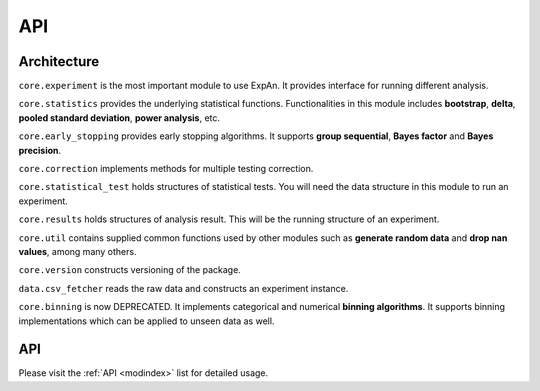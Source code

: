 
===================
API
===================


Architecture
---------------
``core.experiment`` is the most important module to use ExpAn.
It provides interface for running different analysis.

``core.statistics`` provides the underlying statistical functions.
Functionalities in this module includes **bootstrap**, **delta**,
**pooled standard deviation**, **power analysis**, etc.

``core.early_stopping`` provides early stopping algorithms.
It supports **group sequential**, **Bayes factor** and **Bayes precision**.

``core.correction`` implements methods for multiple testing correction.

``core.statistical_test`` holds structures of statistical tests.
You will need the data structure in this module to run an experiment.

``core.results`` holds structures of analysis result.
This will be the running structure of an experiment.

``core.util`` contains supplied common functions used by other modules
such as **generate random data** and **drop nan values**, among many others.

``core.version`` constructs versioning of the package.

``data.csv_fetcher`` reads the raw data and constructs an experiment instance.

``core.binning`` is now DEPRECATED. It implements categorical and numerical **binning algorithms**.
It supports binning implementations which can be applied to unseen data as well.

API
------------

Please visit the :ref:`API <modindex>` list for detailed usage.
